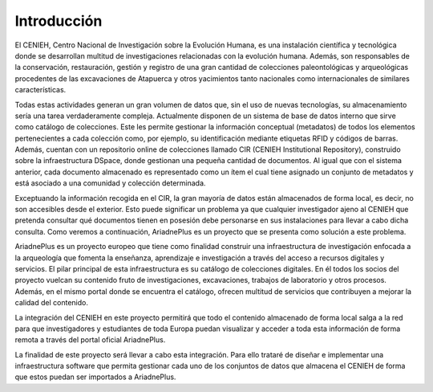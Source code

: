 ############
Introducción
############

El CENIEH, Centro Nacional de Investigación sobre la Evolución Humana, es una instalación científica y tecnológica donde se desarrollan multitud de investigaciones relacionadas con la evolución humana. Además, son responsables de la conservación, restauración, gestión y registro de una gran cantidad de colecciones paleontológicas y arqueológicas procedentes de las excavaciones de Atapuerca y otros yacimientos tanto nacionales como internacionales de similares características.

Todas estas actividades generan un gran volumen de datos que, sin el uso de nuevas tecnologías, su almacenamiento sería una tarea verdaderamente compleja. Actualmente disponen de un sistema de base de datos interno que sirve como catálogo de colecciones. Este les permite gestionar la información conceptual (metadatos) de todos los elementos pertenecientes a cada colección como, por ejemplo, su identificación mediante etiquetas RFID y códigos de barras. Además, cuentan con un repositorio online de colecciones llamado CIR (CENIEH Institutional Repository), construido sobre la infraestructura DSpace, donde gestionan una pequeña cantidad de documentos. Al igual que con el sistema anterior, cada documento almacenado es representado como un ítem el cual tiene asignado un conjunto de metadatos y está asociado a una comunidad y colección determinada. 

Exceptuando la información recogida en el CIR, la gran mayoría de datos están almacenados de forma local, es decir, no son accesibles desde el exterior. Esto puede significar un problema ya que cualquier investigador ajeno al CENIEH que pretenda consultar qué documentos tienen en posesión debe personarse en sus instalaciones para llevar a cabo dicha consulta. Como veremos a continuación, AriadnePlus es un proyecto que se presenta como solución a este problema.

AriadnePlus es un proyecto europeo que tiene como finalidad construir una infraestructura de investigación enfocada a la arqueología que fomenta la enseñanza, aprendizaje e investigación a través del acceso a recursos digitales y servicios. El pilar principal de esta infraestructura es su catálogo de colecciones digitales. En él todos los socios del proyecto vuelcan su contenido fruto de investigaciones, excavaciones, trabajos de laboratorio y otros procesos. Además, en el mismo portal donde se encuentra el catálogo, ofrecen multitud de servicios que contribuyen a mejorar la calidad del contenido.

La integración del CENIEH en este proyecto permitirá que todo el contenido almacenado de forma local salga a la red para que investigadores y estudiantes de toda Europa puedan visualizar y acceder a toda esta información de forma remota a través del portal oficial AriadnePlus.

La finalidad de este proyecto será llevar a cabo esta integración. Para ello trataré de diseñar e implementar una infraestructura software que permita gestionar cada uno de los conjuntos de datos que almacena el CENIEH de forma que estos puedan ser importados a AriadnePlus. 


